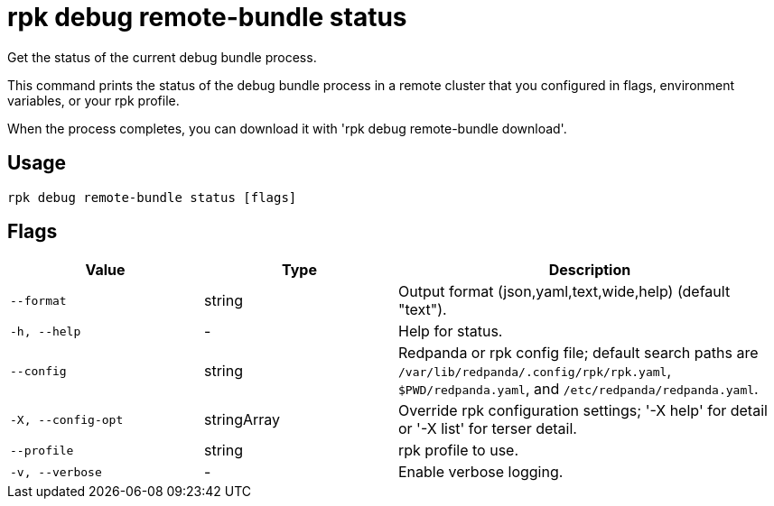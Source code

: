 = rpk debug remote-bundle status
:description: rpk debug remote-bundle status

Get the status of the current debug bundle process.

This command prints the status of the debug bundle process in a remote cluster 
that you configured in flags, environment variables, or your rpk profile.

When the process completes, you can download it with 
  'rpk debug remote-bundle download'.

== Usage

[,bash]
----
rpk debug remote-bundle status [flags]
----

== Flags

[cols="1m,1a,2a"]
|===
|*Value* |*Type* |*Description*

|--format |string |Output format (json,yaml,text,wide,help) (default "text").

|-h, --help |- |Help for status.

|--config |string |Redpanda or rpk config file; default search paths are `/var/lib/redpanda/.config/rpk/rpk.yaml`, `$PWD/redpanda.yaml`, and `/etc/redpanda/redpanda.yaml`.

|-X, --config-opt |stringArray |Override rpk configuration settings; '-X help' for detail or '-X list' for terser detail.

|--profile |string |rpk profile to use.

|-v, --verbose |- |Enable verbose logging.
|===